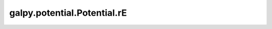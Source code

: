 galpy.potential.Potential.rE
=======================================

.. automethod:: galpy.potential.Potential.rE

